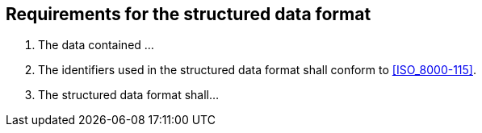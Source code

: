 

== Requirements for the structured data format

. [[req-1]] The data contained ...

. [[req-2]] The identifiers used in the structured data format shall conform to <<ISO_8000-115>>.

. [[req-3]] The structured data format shall...
